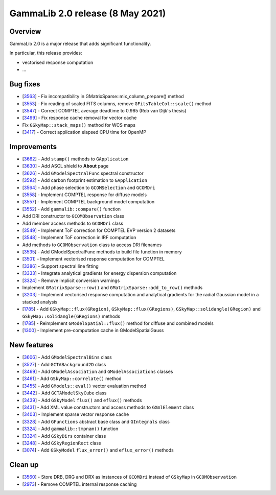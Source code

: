 .. _2.0:

GammaLib 2.0 release (8 May 2021)
=================================

Overview
--------

GammaLib 2.0 is a major release that adds significant functionality.

In particular, this release provides:

* vectorised response computation
* ...


Bug fixes
---------

* [`3563 <https://cta-redmine.irap.omp.eu/issues/3563>`_] -
  Fix incompatibility in GMatrixSparse::mix_column_prepare() method
* [`3553 <https://cta-redmine.irap.omp.eu/issues/3553>`_] -
  Fix reading of scaled FITS columns, remove ``GFitsTableCol::scale()`` method
* [`3547 <https://cta-redmine.irap.omp.eu/issues/3547>`_] -
  Correct COMPTEL average deadtime to 0.965 (Rob van Dijk's thesis)
* [`3499 <https://cta-redmine.irap.omp.eu/issues/3499>`_] -
  Fix response cache removal for vector cache
* Fix ``GSkyMap::stack_maps()`` method for WCS maps
* [`3417 <https://cta-redmine.irap.omp.eu/issues/3417>`_] -
  Correct application elapsed CPU time for OpenMP


Improvements
------------

* [`3662 <https://cta-redmine.irap.omp.eu/issues/3662>`_] -
  Add ``stamp()`` methods to ``GApplication``
* [`3630 <https://cta-redmine.irap.omp.eu/issues/3630>`_] -
  Add ASCL shield to **About** page
* [`3626 <https://cta-redmine.irap.omp.eu/issues/3626>`_] -
  Add ``GModelSpectralFunc`` spectral constructor
* [`3592 <https://cta-redmine.irap.omp.eu/issues/3592>`_] -
  Add carbon footprint estimation to ``GApplication``
* [`3564 <https://cta-redmine.irap.omp.eu/issues/3564>`_] -
  Add phase selection to ``GCOMSelection`` and ``GCOMDri``
* [`3558 <https://cta-redmine.irap.omp.eu/issues/3558>`_] -
  Implement COMPTEL response for diffuse models
* [`3557 <https://cta-redmine.irap.omp.eu/issues/3557>`_] -
  Implement COMPTEL background model computation
* [`3552 <https://cta-redmine.irap.omp.eu/issues/3552>`_] -
  Add ``gammalib::compare()`` function
* Add DRI constructor to ``GCOMObservation`` class
* Add member access methods to ``GCOMDri`` class
* [`3549 <https://cta-redmine.irap.omp.eu/issues/3549>`_] -
  Implement ToF correction for COMPTEL EVP version 2 datasets
* [`3548 <https://cta-redmine.irap.omp.eu/issues/3548>`_] -
  Implement ToF correction in IRF computation
* Add methods to ``GCOMObservation`` class to access DRI filenames
* [`3535 <https://cta-redmine.irap.omp.eu/issues/3535>`_] -
  Add GModelSpectralFunc methods to build file function in memory
* [`3501 <https://cta-redmine.irap.omp.eu/issues/3501>`_] -
  Implement vectorised response computation for COMPTEL
* [`3386 <https://cta-redmine.irap.omp.eu/issues/3386>`_] -
  Support spectral line fitting
* [`3333 <https://cta-redmine.irap.omp.eu/issues/3333>`_] -
  Integrate analytical gradients for energy dispersion computation
* [`3324 <https://cta-redmine.irap.omp.eu/issues/3324>`_] -
  Remove implicit conversion warnings
* Implement ``GMatrixSparse::row()`` and ``GMatrixSparse::add_to_row()`` methods
* [`3203 <https://cta-redmine.irap.omp.eu/issues/3203>`_] -
  Implement vectorised response computation and analytical gradients for
  the radial Gaussian model in a stacked analysis
* [`1785 <https://cta-redmine.irap.omp.eu/issues/1785>`_] -
  Add ``GSkyMap::flux(GRegion)``, ``GSkyMap::flux(GRegions)``, ``GSkyMap::solidangle(GRegion)`` and ``GSkyMap::solidangle(GRegions)`` methods
* [`1785 <https://cta-redmine.irap.omp.eu/issues/1785>`_] -
  Reimplement ``GModelSpatial::flux()`` method for diffuse and combined models
* [`1300 <https://cta-redmine.irap.omp.eu/issues/1300>`_] -
  Implement pre-computation cache in GModelSpatialGauss


New features
------------

* [`3606 <https://cta-redmine.irap.omp.eu/issues/3606>`_] -
  Add ``GModelSpectralBins`` class
* [`3527 <https://cta-redmine.irap.omp.eu/issues/3527>`_] -
  Add ``GCTABackground2D`` class
* [`3469 <https://cta-redmine.irap.omp.eu/issues/3469>`_] -
  Add ``GModelAssociation`` and ``GModelAssociations`` classes
* [`3461 <https://cta-redmine.irap.omp.eu/issues/3461>`_] -
  Add ``GSkyMap::correlate()`` method
* [`3455 <https://cta-redmine.irap.omp.eu/issues/3455>`_] -
  Add ``GModels::eval()`` vector evaluation method
* [`3442 <https://cta-redmine.irap.omp.eu/issues/3442>`_] -
  Add ``GCTAModelSkyCube`` class
* [`3439 <https://cta-redmine.irap.omp.eu/issues/3439>`_] -
  Add ``GSkyModel`` ``flux()`` and ``eflux()`` methods
* [`3431 <https://cta-redmine.irap.omp.eu/issues/3431>`_] -
  Add XML value constructors and access methods to ``GXmlElement`` class
* [`3403 <https://cta-redmine.irap.omp.eu/issues/3403>`_] -
  Implement sparse vector response cache
* [`3328 <https://cta-redmine.irap.omp.eu/issues/3328>`_] -
  Add ``GFunctions`` abstract base class and ``GIntegrals`` class
* [`3324 <https://cta-redmine.irap.omp.eu/issues/3324>`_] -
  Add ``gammalib::tmpnam()`` function
* [`3324 <https://cta-redmine.irap.omp.eu/issues/3324>`_] -
  Add ``GSkyDirs`` container class
* [`3248 <https://cta-redmine.irap.omp.eu/issues/3248>`_] -
  Add ``GSkyRegionRect`` class
* [`3074 <https://cta-redmine.irap.omp.eu/issues/3074>`_] -
  Add ``GSkyModel`` ``flux_error()`` and ``eflux_error()`` methods


Clean up
--------

* [`3560 <https://cta-redmine.irap.omp.eu/issues/3560>`_] -
  Store DRB, DRG and DRX as instances of ``GCOMDri`` instead of ``GSkyMap`` in ``GCOMObservation``
* [`2973 <https://cta-redmine.irap.omp.eu/issues/2973>`_] -
  Remove COMPTEL internal response caching
